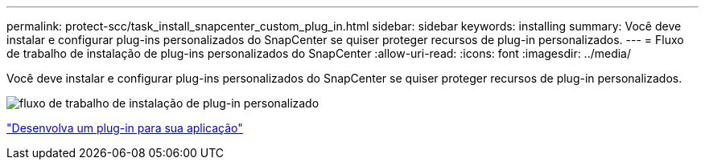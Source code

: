 ---
permalink: protect-scc/task_install_snapcenter_custom_plug_in.html 
sidebar: sidebar 
keywords: installing 
summary: Você deve instalar e configurar plug-ins personalizados do SnapCenter se quiser proteger recursos de plug-in personalizados. 
---
= Fluxo de trabalho de instalação de plug-ins personalizados do SnapCenter
:allow-uri-read: 
:icons: font
:imagesdir: ../media/


[role="lead"]
Você deve instalar e configurar plug-ins personalizados do SnapCenter se quiser proteger recursos de plug-in personalizados.

image::../media/scc_install_configure_workflow.gif[fluxo de trabalho de instalação de plug-in personalizado]

link:concept_develop_a_plug_in_for_your_application.html["Desenvolva um plug-in para sua aplicação"]
